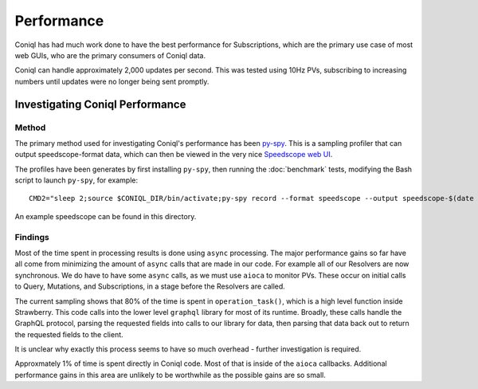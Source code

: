 Performance
===========

Coniql has had much work done to have the best performance for Subscriptions, which are the primary use case
of most web GUIs, who are the primary consumers of Coniql data.

Coniql can handle approximately 2,000 updates per second. This was tested using 10Hz PVs, subscribing to
increasing numbers until updates were no longer being sent promptly.


Investigating Coniql Performance
--------------------------------


Method
^^^^^^

The primary method used for investigating Coniql's performance has been `py-spy <https://github.com/benfred/py-spy>`_.
This is a sampling profiler that can output speedscope-format data, which can then be viewed in the very nice
`Speedscope web UI <https://www.speedscope.app/>`_.

The profiles have been generates by first installing  ``py-spy``, then running the :doc:`benchmark` tests,
modifying the Bash script to launch  ``py-spy``, for example::

    CMD2="sleep 2;source $CONIQL_DIR/bin/activate;py-spy record --format speedscope --output speedscope-$(date +"%Y-%m-%d-%H:%M:%S") coniql"


An example speedscope can be found in this directory.


Findings
^^^^^^^^

Most of the time spent in processing results is done using ``async`` processing. The major performance gains so far have all come from
minimizing the amount of ``async`` calls that are made in our code. For example all of our Resolvers are now synchronous.
We do have to have some ``async`` calls, as we must use ``aioca`` to monitor PVs. These occur on initial calls to Query, Mutations,
and Subscriptions, in a stage before the Resolvers are called.

The current sampling shows that 80% of the time is spent in ``operation_task()``, which is a high level function inside Strawberry.
This code calls into the lower level ``graphql`` library for most of its runtime. Broadly, these calls handle the GraphQL protocol,
parsing the requested fields into calls to our library for data, then parsing that data back out to return the requested fields
to the client.

It is unclear why exactly this process seems to have so much overhead - further investigation is required.

Approxmately 1% of time is spent directly in Coniql code. Most of that is inside of the ``aioca`` callbacks. Additional performance gains in this
area are unlikely to be worthwhile as the possible gains are so small.
